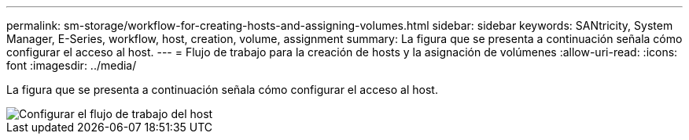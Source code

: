 ---
permalink: sm-storage/workflow-for-creating-hosts-and-assigning-volumes.html 
sidebar: sidebar 
keywords: SANtricity, System Manager, E-Series, workflow, host, creation, volume, assignment 
summary: La figura que se presenta a continuación señala cómo configurar el acceso al host. 
---
= Flujo de trabajo para la creación de hosts y la asignación de volúmenes
:allow-uri-read: 
:icons: font
:imagesdir: ../media/


[role="lead"]
La figura que se presenta a continuación señala cómo configurar el acceso al host.

image::../media/sam1130-flw-hosts-create-host.gif[Configurar el flujo de trabajo del host]
